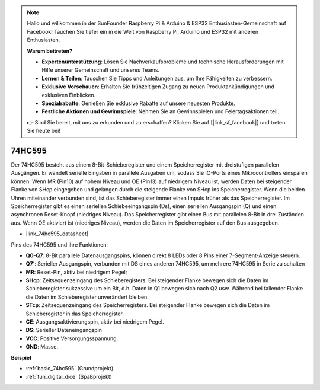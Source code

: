 .. note::

    Hallo und willkommen in der SunFounder Raspberry Pi & Arduino & ESP32 Enthusiasten-Gemeinschaft auf Facebook! Tauchen Sie tiefer ein in die Welt von Raspberry Pi, Arduino und ESP32 mit anderen Enthusiasten.

    **Warum beitreten?**

    - **Expertenunterstützung**: Lösen Sie Nachverkaufsprobleme und technische Herausforderungen mit Hilfe unserer Gemeinschaft und unseres Teams.
    - **Lernen & Teilen**: Tauschen Sie Tipps und Anleitungen aus, um Ihre Fähigkeiten zu verbessern.
    - **Exklusive Vorschauen**: Erhalten Sie frühzeitigen Zugang zu neuen Produktankündigungen und exklusiven Einblicken.
    - **Spezialrabatte**: Genießen Sie exklusive Rabatte auf unsere neuesten Produkte.
    - **Festliche Aktionen und Gewinnspiele**: Nehmen Sie an Gewinnspielen und Feiertagsaktionen teil.

    👉 Sind Sie bereit, mit uns zu erkunden und zu erschaffen? Klicken Sie auf [|link_sf_facebook|] und treten Sie heute bei!

.. _cpn_74hc595:

74HC595
===========

.. image:: img/74HC595.png

Der 74HC595 besteht aus einem 8-Bit-Schieberegister und einem Speicherregister mit dreistufigen parallelen Ausgängen. Er wandelt serielle Eingaben in parallele Ausgaben um, sodass Sie IO-Ports eines Mikrocontrollers einsparen können.
Wenn MR (Pin10) auf hohem Niveau und OE (Pin13) auf niedrigem Niveau ist, werden Daten bei steigender Flanke von SHcp eingegeben und gelangen durch die steigende Flanke von SHcp ins Speicherregister. Wenn die beiden Uhren miteinander verbunden sind, ist das Schieberegister immer einen Impuls früher als das Speicherregister. Im Speicherregister gibt es einen seriellen Schiebeeingangspin (Ds), einen seriellen Ausgangspin (Q) und einen asynchronen Reset-Knopf (niedriges Niveau). Das Speicherregister gibt einen Bus mit parallelen 8-Bit in drei Zuständen aus. Wenn OE aktiviert ist (niedriges Niveau), werden die Daten im Speicherregister auf den Bus ausgegeben.

* |link_74hc595_datasheet|

.. image:: img/74hc595_pin.png
    :width: 600

Pins des 74HC595 und ihre Funktionen:

* **Q0-Q7**: 8-Bit parallele Datenausgangspins, können direkt 8 LEDs oder 8 Pins einer 7-Segment-Anzeige steuern.
* **Q7’**: Serieller Ausgangspin, verbunden mit DS eines anderen 74HC595, um mehrere 74HC595 in Serie zu schalten
* **MR**: Reset-Pin, aktiv bei niedrigem Pegel;
* **SHcp**: Zeitsequenzeingang des Schieberegisters. Bei steigender Flanke bewegen sich die Daten im Schieberegister sukzessive um ein Bit, d.h. Daten in Q1 bewegen sich nach Q2 usw. Während bei fallender Flanke die Daten im Schieberegister unverändert bleiben.
* **STcp**: Zeitsequenzeingang des Speicherregisters. Bei steigender Flanke bewegen sich die Daten im Schieberegister in das Speicherregister.
* **CE**: Ausgangsaktivierungspin, aktiv bei niedrigem Pegel.
* **DS**: Serieller Dateneingangspin
* **VCC**: Positive Versorgungsspannung.
* **GND**: Masse.

**Beispiel**

* :ref:`basic_74hc595` (Grundprojekt)
* :ref:`fun_digital_dice` (Spaßprojekt)

